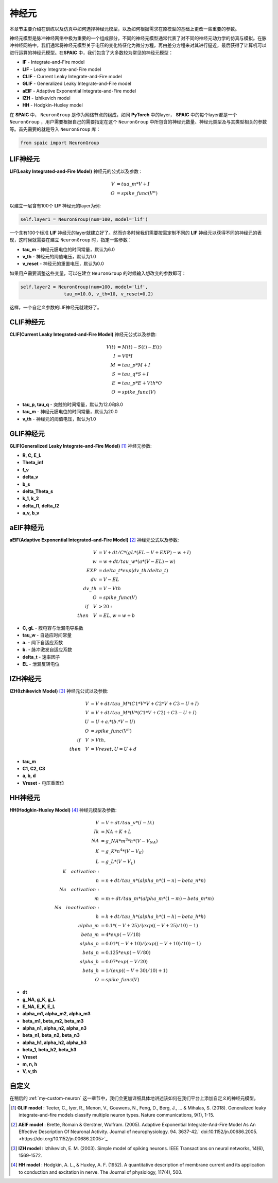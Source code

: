 神经元
=====================

本章节主要介绍在训练以及仿真中如何选择神经元模型，以及如何根据需求在原模型的基础上更改一些重要的参数。

神经元模型是脉冲神经网络中极为重要的一个组成部分，不同的神经元模型通常代表了对不同的神\
经元动力学的仿真与模拟。在脉冲神经网络中，我们通常将神经元模型关于电压的变化特征化为微\
分方程，再由差分方程来对其进行逼近，最后获得了计算机可以进行运算的神经元模型。在\
**SPAIC** 中，我们包含了大多数较为常见的神经元模型：

- **IF** - Integrate-and-Fire model
- **LIF** - Leaky Integrate-and-Fire model
- **CLIF** - Current Leaky Integrate-and-Fire model
- **GLIF** - Generalized Leaky Integrate-and-Fire model
- **aEIF** - Adaptive Exponential Integrate-and-Fire model
- **IZH** - Izhikevich model
- **HH** - Hodgkin-Huxley model

在 **SPAIC** 中， ``NeuronGroup`` 是作为网络节点的组成，如同 **PyTorch** 中的layer， **SPAIC** \
中的每个layer都是一个 ``NeuronGroup`` ，用户需要根据自己的需要指定在这个 ``NeuronGroup`` 中\
所包含的神经元数量、神经元类型及与其类型相关的参数等。首先需\
要的就是导入 ``NeuronGroup`` 库：

.. code-block:: python

    from spaic import NeuronGroup


LIF神经元
------------------
**LIF(Leaky Integrated-and-Fire Model)** 神经元的公式以及参数：

.. math::
    V & = tua\_m * V + I \\
    O & = spike\_func(V^n)


以建立一层含有100个 **LIF** 神经元的layer为例:

.. code-block:: python

    self.layer1 = NeuronGroup(num=100, model='lif')


一个含有100个标准 **LIF** 神经元的layer就建立好了。然而许多时候我们需要按需定制不同的 **LIF** \
神经元以获得不同的神经元的表现，这时候就需要在建立 ``NeuronGroup`` 时，指定一些参数：

- **tau_m** - 神经元膜电位的时间常量，默认为6.0
- **v_th** - 神经元的阈值电压，默认为1.0
- **v_reset** - 神经元的重置电压，默认为0.0

如果用户需要调整这些变量，可以在建立 ``NeuronGroup`` 的时候输入想改变的参数即可：

.. code-block:: python

    self.layer2 = NeuronGroup(num=100, model='lif',
                    tau_m=10.0, v_th=10, v_reset=0.2)


这样，一个自定义参数的LIF神经元就建好了。

.. image:: ../_static/LIF_Appearance.png

CLIF神经元
-------------------------
**CLIF(Current Leaky Integrated-and-Fire Model)** 神经元公式以及参数:

.. math::

    V(t) & = M(t) - S(t) - E(t) \\
    I & = V0 * I \\
    M & = tau\_p * M + I \\
    S & = tau\_q * S + I \\
    E & = tau\_p * E + Vth * O \\
    O & = spike\_func(V)


- **tau_p, tau_q** - 突触的时间常量，默认为12.0和8.0
- **tau_m** - 神经元膜电位的时间常量，默认为20.0
- **v_th** - 神经元的阈值电压，默认为1.0

.. image:: ../_static/CLIF_Appearance.png

GLIF神经元
-------------------------
**GLIF(Generalized Leaky Integrate-and-Fire Model)** [#f1]_ 神经元参数:

- **R, C, E_L**
- **Theta_inf**
- **f_v**
- **delta_v**
- **b_s**
- **delta_Theta_s**
- **k_1, k_2**
- **delta_I1, delta_I2**
- **a_v, b_v**

aEIF神经元
-------------------------
**aEIF(Adaptive Exponential Integrated-and-Fire Model)** [#f2]_ 神经元公式以及参数:

.. math::
    V & = V + dt / C * (gL * (EL - V + EXP) - w + I) \\
    w & = w + dt / tau\_w * (a * (V - EL) - w) \\
    EXP & = delta\_t * exp(dv\_th/delta\_t) \\
    dv & = V - EL \\
    dv\_th & = V - Vth \\
    O & = spike\_func(V) \\
    if\quad V & > 20: \\
    then\quad V & = EL, w = w + b

- **C, gL** - 膜电容与泄漏电导系数
- **tau_w** - 自适应时间常量
- **a.** - 阈下自适应系数
- **b.** - 脉冲激发自适应系数
- **delta_t** - 速率因子
- **EL** - 泄漏反转电位

.. image:: ../_static/AEIF_Appearance.png

IZH神经元
--------------------------
**IZH(Izhikevich Model)** [#f3]_  神经元公式以及参数:

.. math::
    V &= V + dt / tau\_M * (C1 * V * V + C2 * V + C3 - U + I)  \\
    V &= V + dt / tau\_M * (V* (C1 * V + C2) + C3 - U + I) \\
    U &= U + a. * (b. * V - U) \\
    O &= spike\_func(V^n) \\
    if\quad V &> Vth, \\
    then\quad V &= Vreset, U = U + d

- **tau_m**
- **C1, C2, C3**
- **a, b, d**
- **Vreset** - 电压重置位

.. image:: ../_static/IZH_Appearance.png

HH神经元
--------------------------
**HH(Hodgkin-Huxley Model)**  [#f4]_ 神经元模型及参数:

.. math::
    V & = V + dt/tau\_v * (I - Ik) \\
    Ik & = NA + K + L \\
    NA & = g\_NA * m^3 * h * (V - V_NA) \\
    K & = g\_K * n^4 * (V - V_K) \\
    L & = g\_L * (V - V_L) \\
    K\quad activation: \\
    n & = n + dt/tau\_n * (alpha\_n * (1-n) - beta\_n * n) \\
    Na\quad activation: \\
    m & = m + dt/tau\_m * (alpha\_m * (1-m) - beta\_m * m) \\
    Na\quad inactivation: \\
    h & = h + dt/tau\_h * (alpha\_h * (1-h) - beta\_h * h) \\
    alpha\_m & = 0.1 * (-V + 25) / (exp((-V+25)/10) - 1) \\
    beta\_m & = 4 * exp(-V/18) \\
    alpha\_n & = 0.01 * (-V + 10) / (exp((-V+10)/10) - 1) \\
    beta\_n & = 0.125 * exp(-V/80) \\
    alpha\_h & = 0.07 * exp(-V/20) \\
    beta\_h & = 1/(exp((-V+30)/10) + 1) \\
    O & = spike\_func(V)


- **dt**
- **g_NA, g_K, g_L**
- **E_NA, E_K, E_L**
- **alpha_m1, alpha_m2, alpha_m3**
- **beta_m1, beta_m2, beta_m3**
- **alpha_n1, alpha_n2, alpha_n3**
- **beta_n1, beta_n2, beta_n3**
- **alpha_h1, alpha_h2, alpha_h3**
- **beta_1, beta_h2, beta_h3**
- **Vreset**
- **m, n, h**
- **V, v_th**

.. image:: ../_static/HH_Appearance.png

自定义
----------------
在稍后的 :ref:`my-custom-neuron` 这一章节中，我们会更加详细具体地讲述该如何在我们平台上添加自定义的神\
经元模型。



.. [#f1] **GLIF model** : Teeter, C., Iyer, R., Menon, V., Gouwens, N., Feng, D., Berg, J., ... & Mihalas, S. (2018). Generalized leaky integrate-and-fire models classify multiple neuron types. Nature communications, 9(1), 1-15.
.. [#f2] **AEIF model** : Brette, Romain & Gerstner, Wulfram. (2005). Adaptive Exponential Integrate-And-Fire Model As An Effective Description Of Neuronal Activity. Journal of neurophysiology. 94. 3637-42.` doi:10.1152/jn.00686.2005. <https://doi.org/10.1152/jn.00686.2005>`_
.. [#f3] **IZH model** : Izhikevich, E. M. (2003). Simple model of spiking neurons. IEEE Transactions on neural networks, 14(6), 1569-1572.
.. [#f4] **HH model** : Hodgkin, A. L., & Huxley, A. F. (1952). A quantitative description of membrane current and its application to conduction and excitation in nerve. The Journal of physiology, 117(4), 500.
